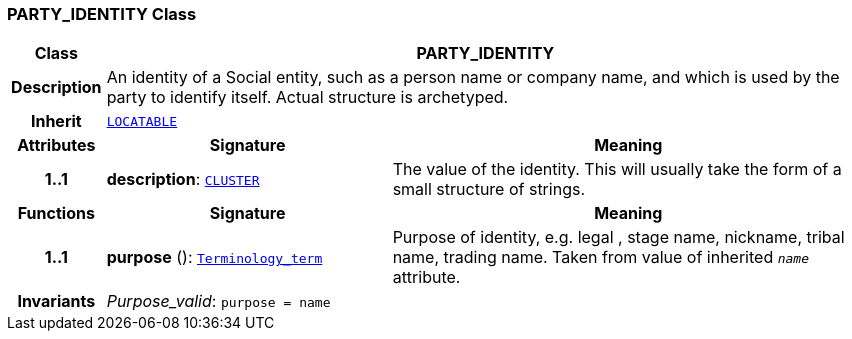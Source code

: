 === PARTY_IDENTITY Class

[cols="^1,3,5"]
|===
h|*Class*
2+^h|*PARTY_IDENTITY*

h|*Description*
2+a|An identity  of a Social entity, such as a person name or company name, and which is used by the party to identify itself. Actual structure is archetyped.

h|*Inherit*
2+|`link:/releases/RM/{rm_release}/common.html#_locatable_class[LOCATABLE^]`

h|*Attributes*
^h|*Signature*
^h|*Meaning*

h|*1..1*
|*description*: `link:/releases/RM/{rm_release}/data_structures.html#_cluster_class[CLUSTER^]`
a|The value of the identity. This will usually take the form of a small structure of strings.
h|*Functions*
^h|*Signature*
^h|*Meaning*

h|*1..1*
|*purpose* (): `link:/releases/BASE/{base_release}/foundation_types.html#_terminology_term_class[Terminology_term^]`
a|Purpose of identity, e.g. legal ,  stage name,  nickname,  tribal name,  trading name. Taken from value of inherited `_name_` attribute.

h|*Invariants*
2+a|__Purpose_valid__: `purpose = name`
|===
